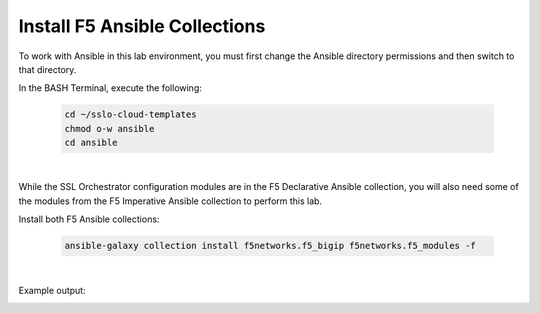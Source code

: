 Install F5 Ansible Collections
================================================================================

To work with Ansible in this lab environment, you must first change the Ansible directory permissions and then switch to that directory.

In the BASH Terminal, execute the following:

   .. code-block:: bash

      cd ~/sslo-cloud-templates
      chmod o-w ansible
      cd ansible

|

While the SSL Orchestrator configuration modules are in the F5 Declarative Ansible collection, you will also need some of the modules from the F5 Imperative Ansible collection to perform this lab.

Install both F5 Ansible collections:

   .. code-block:: bash

      ansible-galaxy collection install f5networks.f5_bigip f5networks.f5_modules -f

|

Example output:

.. image:: ./images/ansible-1.png
   :align: left
